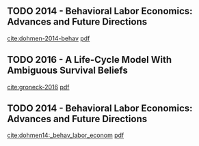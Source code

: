 
** TODO 2014 - Behavioral Labor Economics: Advances and Future  Directions
 :PROPERTIES:
  :Custom_ID: dohmen-2014-behav
  :AUTHOR: Thomas Dohmen
  :JOURNAL: Labour Economics
  :YEAR: 2014
  :VOLUME: 30
  :PAGES: 71-85
  :DOI: 10.1016/j.labeco.2014.06.008
  :URL: http://dx.doi.org/10.1016/j.labeco.2014.06.008
 :END:
[[cite:dohmen-2014-behav]] [[file:~/Dropbox/bibliography/bibtex-pdfs//dohmen-2014-behav.pdf][pdf]]


** TODO 2016 - A Life-Cycle Model With Ambiguous Survival Beliefs
 :PROPERTIES:
  :Custom_ID: groneck-2016
  :AUTHOR: Max Groneck, Alexander Ludwig, Alexander \& Zimper
  :JOURNAL: Journal of Economic Theory
  :YEAR: 2016
  :VOLUME: 162
  :PAGES: 137-180
  :DOI: 10.1016/j.jet.2015.12.008
  :URL: http://dx.doi.org/10.1016/j.jet.2015.12.008
 :END:
[[cite:groneck-2016]] [[file:~/Dropbox/bibliography/bibtex-pdfs//groneck-2016.pdf][pdf]]


** TODO 2014 - Behavioral Labor Economics: Advances and Future  Directions
 :PROPERTIES:
  :Custom_ID: dohmen14:_behav_labor_econom
  :AUTHOR: Thomas Dohmen
  :JOURNAL: Labour Economics
  :YEAR: 2014
  :VOLUME: 30
  :PAGES: 71-85
  :DOI: 10.1016/j.labeco.2014.06.008
  :URL: http://dx.doi.org/10.1016/j.labeco.2014.06.008
 :END:
[[cite:dohmen14:_behav_labor_econom]] [[file:/Users/sergiobacelar/Dropbox/bibliography/no pdf][pdf]]

